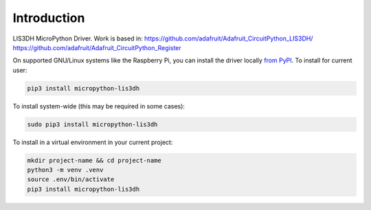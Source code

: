 Introduction
============


.. image:: https://readthedocs.org/projects/lis3dh/badge/?version=latest
    :target: https://lis3dh.readthedocs.io/
    :alt: Documentation Status

.. image:: https://img.shields.io/pypi/v/micropython-lis3dh.svg
    :alt: latest version on PyPI
    :target: https://pypi.python.org/pypi/micropython-lis3dh

.. image:: https://static.pepy.tech/personalized-badge/micropython-lis3dh?period=total&units=international_system&left_color=grey&right_color=blue&left_text=Pypi%20Downloads
    :alt: Total PyPI downloads
    :target: https://pepy.tech/project/micropython-lis3dh


.. image:: https://img.shields.io/badge/code%20style-black-000000.svg
    :target: https://github.com/psf/black
    :alt: Code Style: Black

LIS3DH MicroPython Driver. Work is based in:
https://github.com/adafruit/Adafruit_CircuitPython_LIS3DH/
https://github.com/adafruit/Adafruit_CircuitPython_Register

On supported GNU/Linux systems like the Raspberry Pi, you can install the driver locally `from
PyPI <https://pypi.org/project/micropython-lis3dh/>`_.
To install for current user:

.. code-block:: shell

    pip3 install micropython-lis3dh

To install system-wide (this may be required in some cases):

.. code-block:: shell

    sudo pip3 install micropython-lis3dh

To install in a virtual environment in your current project:

.. code-block:: shell

    mkdir project-name && cd project-name
    python3 -m venv .venv
    source .env/bin/activate
    pip3 install micropython-lis3dh
